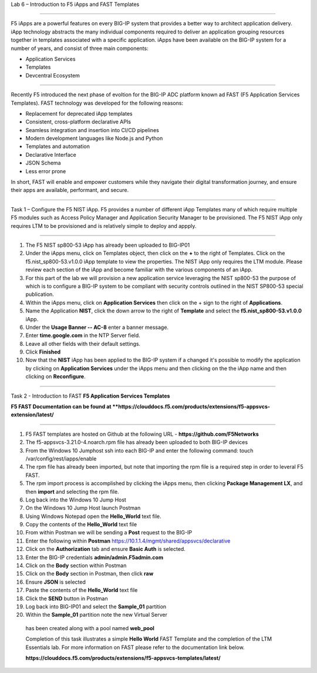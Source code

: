 Lab 6 – Introduction to F5 iApps and FAST Templates

^^^^^^^^^^^^^^^^^^^^^^^^^^^^^^^^^^^^^^^^^^^^^^^^^^^^^^^^^^^^^^^^^^^^^^^^

F5 iApps are a powerful features on every BIG-IP system
that provides a better way to architect application delivery.
iApp technology abstracts the many individual components required
to deliver an application grouping resources together in templates
associated with a specific application.  iApps have been available
on the BIG-IP system for a number of years, and consist of 
three main components:

-  Application Services
-  Templates
-  Devcentral Ecosystem

^^^^^^^^^^^^^^^^^^^^^^^^^^^^^^^^^^^^^^^^^^^^^^^^^^^^^^^^^^^^^^^^^^^^^^^^

Recently F5 introduced the next phase of evoltion for the BIG-IP
ADC platform known ad FAST (F5 Application Services Templates).  FAST
technology was developed for the following reasons:

-  Replacement for deprecated iApp templates
-  Consistent, cross-platform declarative APIs
-  Seamless integration and insertion into CI/CD pipelines
-  Modern development languages like Node.js and Python
-  Templates and automation
-  Declarative Interface
-  JSON Schema
-  Less error prone


In short, FAST will enable and empower customers while they
navigate their digital transformation journey, and ensure 
their apps are available, performant, and secure.


^^^^^^^^^^^^^^^^^^^^^^^^^^^^^^^^^^^^^^^^^^^^^^^^^^^^^^^^^^^^^^^^^^^^^^^^

Task 1 – Configure the F5 NIST iApp.   F5 provides a number of different
iApp Templates many of which require multiple F5 modules such as Access
Policy Manager and Application Security Manager to be provisioned.   The 
F5 NIST iApp only requires LTM to be provisioned and is relatively simple 
to deploy and appply.   

^^^^^^^^^^^^^^^^^^^^^^^^^^^^^^^^^^^^^^^^^^^^^^^^^^^^^^^^^^^^^^^^^^^^^^^^

#.  The F5 NIST sp800-53 iApp has already been uploaded to BIG-IP01

#.  Under the iApps menu, click on Templates object, then click on the **+**
    to the right of Templates.  Click on the f5.nist_sp800-53.v1.0.0 iApp
    template to view the properties.  The NIST iApp only requires the LTM module.
    Please review each section of the iApp and become familiar with the various
    components of an iApp.
   
#.  For this part of the lab we will provision a new application
    service leveraging the NIST sp800-53 the purpose of which is to configure
    a BIG-IP system to be compliant with security controls outlined in the NIST
    SP800-53 special publication.

#.  Within the iApps menu, click on **Application Services** then click on
    the + sign to the right of **Applications**.
   
#.  Name the Application **NIST**, click the down arrow to the right of
    **Template** and select the **f5.nist_sp800-53.v1.0.0** iApp.
   
#.  Under the **Usage Banner -- AC-8** enter a banner message.

#.  Enter **time.google.com** in the NTP Server field.

#. Leave all other fields with their default settings.

#.  Click **Finished**

#.  Now that the **NIST** iApp has been applied to the BIG-IP system
    if a changed it's possible to modify the application by clicking 
    on **Application Services** under the iApps menu and then clicking 
    on the the iApp name and then clicking on **Reconfigure**.
   

^^^^^^^^^^^^^^^^^^^^^^^^^^^^^^^^^^^^^^^^^^^^^^^^^^^^^^^^^^^^^^^^^^^^^^^^

Task 2 - Introduction to FAST **F5 Application Services Templates** 

**F5 FAST Documentation can be found at  **https://clouddocs.f5.com/products/extensions/f5-appsvcs-extension/latest/**

^^^^^^^^^^^^^^^^^^^^^^^^^^^^^^^^^^^^^^^^^^^^^^^^^^^^^^^^^^^^^^^^^^^^^^^^

#.  F5 FAST templates are hosted on Github at the following URL - **https://github.com/F5Networks**

#.  The f5-appsvcs-3.21.0-4.noarch.rpm file has already been uploaded to both BIG-IP devices

#.  From the Windows 10 Jumphost ssh into each BIG-IP and enter the following command:
    touch /var/config/rest/iapps/enable
   
#.  The rpm file has already been imported, but note that importing the rpm file is a
    required step in order to leveral F5 FAST.
   
#.  The rpm import process is accomplished by clicking the iApps menu, then clicking
    **Package Management LX**, and then **import** and selecting the rpm file.
   
#.  Log back into the Windows 10 Jump Host

#.  On the Windows 10 Jump Host launch Postman

#.  Using Windows Notepad open the **Hello_World** text file.

#.  Copy the contents of the **Hello_World** text file

#.  From within Postman we will be sending a **Post** request to the BIG-IP

#.  Enter the following within **Postman** https://10.1.1.4/mgmt/shared/appsvcs/declarative

#.  Click on the **Authorization** tab and ensure **Basic Auth** is selected.

#.  Enter the BIG-IP credentials **admin/admin.F5admin.com**

#.  Click on the **Body** section within Postman

#.  Click on the **Body** section in Postman, then click **raw**

#.  Ensure **JSON** is selected

#.  Paste the contents of the **Hello_World** text file

#.  Click the **SEND** button in Postman

#.  Log back into BIG-IP01 and select the **Sample_01** partition

#.  Within the **Sample_01** partition note the new Virtual Server
   has been created along with a pool named **web_pool**


   Completion of this task illustrates a simple **Hello World** FAST Template and the completion
   of the LTM Essentials lab.   For more information on FAST please refer to the documentation link
   below.
   
   **https://clouddocs.f5.com/products/extensions/f5-appsvcs-templates/latest/**
   
   
   
   
   





























   


















